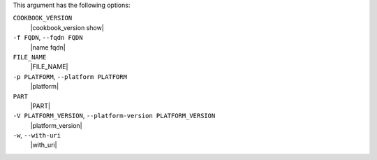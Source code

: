.. The contents of this file may be included in multiple topics (using the includes directive).
.. The contents of this file should be modified in a way that preserves its ability to appear in multiple topics.


This argument has the following options:

``COOKBOOK_VERSION``
   |cookbook_version show|

``-f FQDN``, ``--fqdn FQDN``
   |name fqdn|

``FILE_NAME``
   |FILE_NAME|

``-p PLATFORM``, ``--platform PLATFORM``
   |platform|

``PART``
   |PART|

``-V PLATFORM_VERSION``, ``--platform-version PLATFORM_VERSION``
   |platform_version|

``-w``, ``--with-uri``
   |with_uri|

